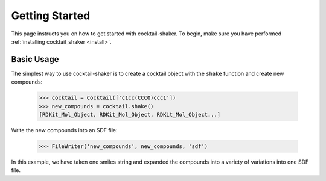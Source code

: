 .. _gettingstarted:

Getting Started
===============

This page instructs you on how to get started with cocktail-shaker. To begin, make sure you have performed
:ref:`installing cocktail_shaker <install>`.

Basic Usage
-----------

The simplest way to use cocktail-shaker is to create a cocktail object with the ``shake`` function and create new compounds:

    >>> cocktail = Cocktail(['c1cc(CCCO)ccc1'])
    >>> new_compounds = cocktail.shake()
    [RDKit_Mol_Object, RDKit_Mol_Object, RDKit_Mol_Object...]

Write the new compounds into an SDF file:

    >>> FileWriter('new_compounds', new_compounds, 'sdf')

In this example, we have taken one smiles string and expanded the compounds into a variety of variations into one SDF file.
